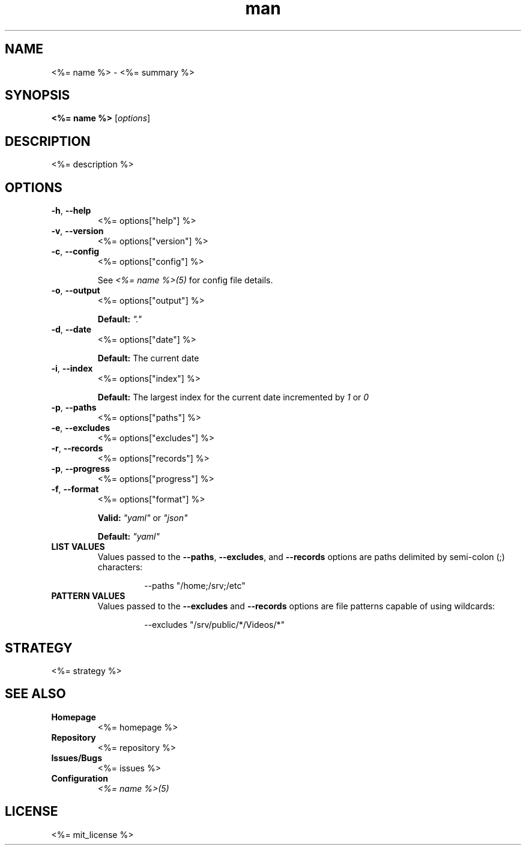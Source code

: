 .TH man 1 "<%= name %>" "<%= version %>" "<%= name %>"
.SH NAME
<%= name %> \- <%= summary %>
.SH SYNOPSIS
\fB<%= name %>\fR [\fIoptions\fR]
.SH DESCRIPTION
<%= description %>
.SH OPTIONS
.TP
\fB\-h\fR, \fB\-\-help\fR
<%= options["help"] %>
.TP
\fB\-v\fR, \fB\-\-version\fR
<%= options["version"] %>
.TP
\fB\-c\fR, \fB\-\-config\fR
<%= options["config"] %>

See \fI<%= name %>(5)\fR for config file details.
.TP
\fB\-o\fR, \fB\-\-output\fR
<%= options["output"] %>

\fBDefault:\fR \fI"."\fR
.TP
\fB\-d\fR, \fB\-\-date\fR
<%= options["date"] %>

\fBDefault:\fR The current date
.TP
\fB\-i\fR, \fB\-\-index\fR
<%= options["index"] %>

\fBDefault:\fR The largest index for the current date incremented by \fI1\fR or \fI0\fR
.TP
\fB\-p\fR, \fB\-\-paths\fR
<%= options["paths"] %>
.TP
\fB\-e\fR, \fB\-\-excludes\fR
<%= options["excludes"] %>
.TP
\fB\-r\fR, \fB\-\-records\fR
<%= options["records"] %>
.TP
\fB\-p\fR, \fB\-\-progress\fR
<%= options["progress"] %>
.TP
\fB\-f\fR, \fB\-\-format\fR
<%= options["format"] %>

\fBValid:\fR \fI"yaml"\fR or \fI"json"\fR

\fBDefault:\fR \fI"yaml"\fR
.TP
\fBLIST VALUES\fR
Values passed to the \fB\-\-paths\fR, \fB\-\-excludes\fR, and \fB\-\-records\fR options are paths
delimited by semi-colon (;) characters:
.PP
.nf
.RS
.RS
--paths "/home;/srv;/etc"
.RE
.RE
.fi
.TP
\fBPATTERN VALUES\fR
Values passed to the \fB\-\-excludes\fR and \fB\-\-records\fR options are file patterns capable of using
wildcards:
.PP
.nf
.RS
.RS
--excludes "/srv/public/*/Videos/*"
.RE
.fi
.SH STRATEGY
.nf
<%= strategy %>
.fi
.SH SEE ALSO
.TP
\fBHomepage\fR
<%= homepage %>
.TP
\fBRepository\fR
<%= repository %>
.TP
\fBIssues/Bugs\fR
<%= issues %>
.TP
\fBConfiguration\fR
\fI<%= name %>(5)\fR
.SH LICENSE
<%= mit_license %>


